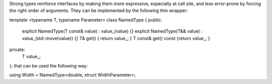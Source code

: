 Strong types reinforce interfaces by making them more expressive, especially at call site, and less error-prone by forcing the right order of arguments. They can be implemented by the following thin wrapper:

template <typename T, typename Parameter>
class NamedType
{
public:
    explicit NamedType(T const& value) : value_(value) {}
    explicit NamedType(T&& value) : value_(std::move(value)) {}
    T& get() { return value_; }
    T const& get() const {return value_; }
private:
    T value_;
};
that can be used the following way:

using Width = NamedType<double, struct WidthParameter>;
